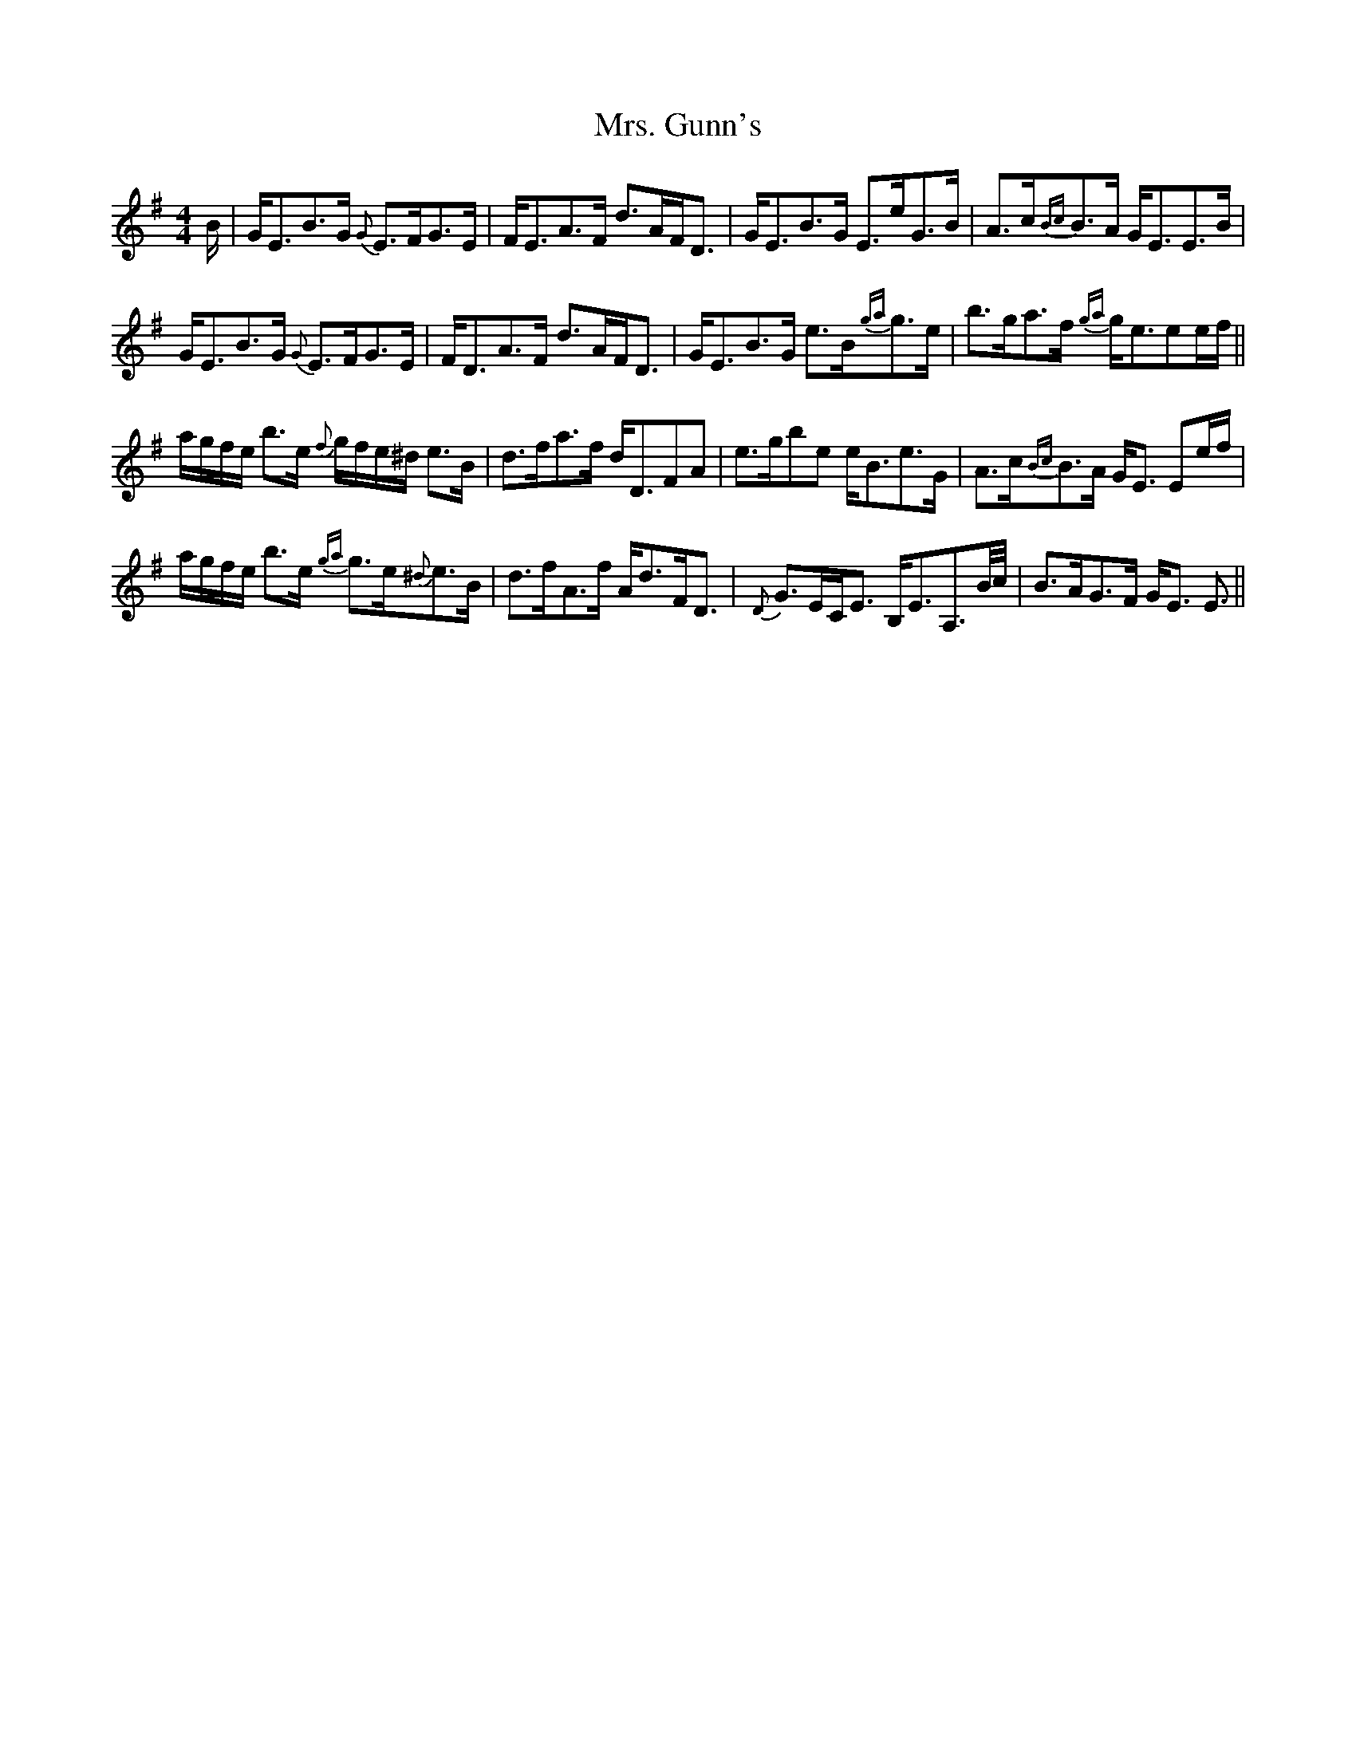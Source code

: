 X: 28240
T: Mrs. Gunn's
R: strathspey
M: 4/4
K: Eminor
B/|G<EB>G {G}E>FG>E|F<EA>F d>AF<D|G<EB>G E>eG>B|A>c{Bc}B>A G<EE>B|
G<EB>G {G}E>FG>E|F<DA>F d>AF<D|G<EB>G e>B{ga}g>e|b>ga>f {ga}g<eee/f/||
a/g/f/e/ b>e {f}g/f/e/^d/ e>B|d>fa>f d<DFA|e>gbe e<Be>G|A>c{Bc}B>A G<E Ee/f/|
a/g/f/e/ b>e {ga}g>e{^d}e>B|d>fA>f A<dF<D|{D}G>EC<E B,<EA,3/2B//c//|B>AG>F G<E E3/2||


